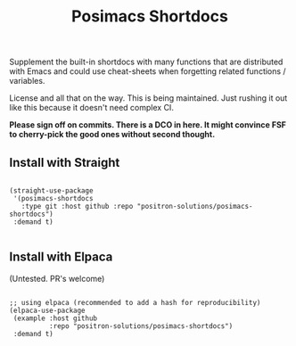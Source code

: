 #+TITLE: Posimacs Shortdocs

Supplement the built-in shortdocs with many functions that are distributed with
Emacs and could use cheat-sheets when forgetting related functions / variables.

License and all that on the way.  This is being maintained.  Just rushing it out
like this because it doesn't need complex CI.

*Please sign off on commits.  There is a DCO in here.  It might convince FSF to
cherry-pick the good ones without second thought.*

** Install with Straight

#+begin_src elisp

  (straight-use-package
   '(posimacs-shortdocs
     :type git :host github :repo "positron-solutions/posimacs-shortdocs")
   :demand t)

#+end_src

** Install with Elpaca

   (Untested.  PR's welcome)

#+begin_src elisp

  ;; using elpaca (recommended to add a hash for reproducibility)
  (elpaca-use-package
   (example :host github
            :repo "positron-solutions/posimacs-shortdocs")
   :demand t)

#+end_src
